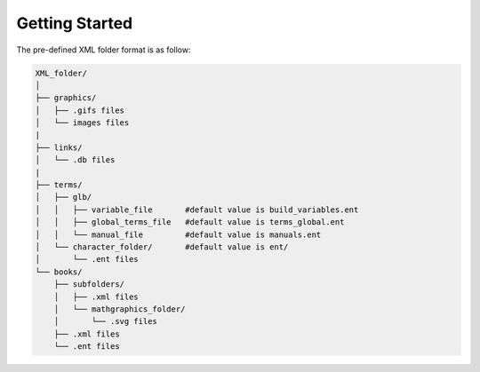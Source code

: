 Getting Started
===============


The pre-defined XML folder format is as follow:

.. code:: bash

    XML_folder/
    │
    ├── graphics/
    │   ├── .gifs files
    │   └── images files
    |
    ├── links/
    │   └── .db files
    |
    ├── terms/
    │   ├── glb/
    │   │   ├── variable_file       #default value is build_variables.ent
    │   │   ├── global_terms_file   #default value is terms_global.ent
    │   │   └── manual_file         #default value is manuals.ent
    │   └── character_folder/       #default value is ent/
    │       └── .ent files
    └── books/
        ├── subfolders/
        │   ├── .xml files
        │   └── mathgraphics_folder/
        │       └── .svg files
        ├── .xml files
        └── .ent files
